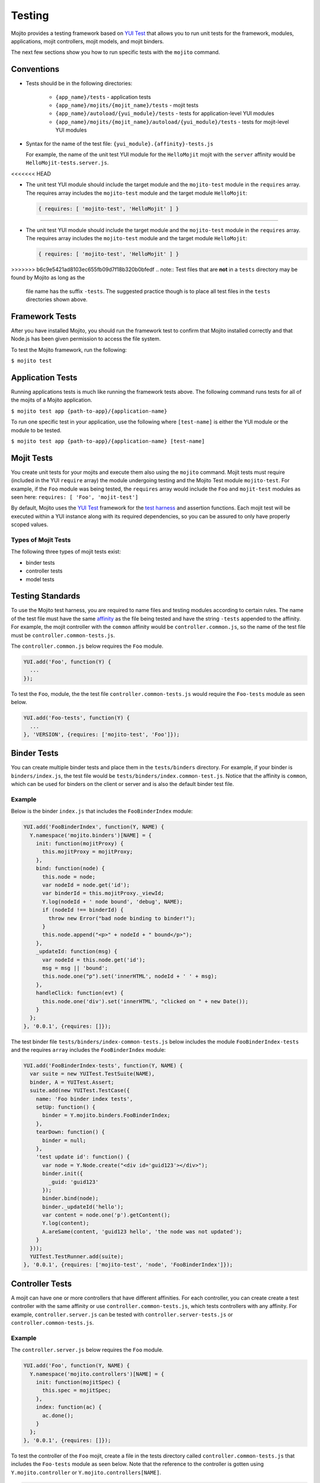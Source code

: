 =======
Testing
=======

Mojito provides a testing framework based on `YUI Test`_ that 
allows you to run unit tests for the framework, modules, applications, mojit controllers, mojit 
models, and mojit binders.

The next few sections show you how to run specific tests with the ``mojito`` command.

Conventions
===========

- Tests should be in the following directories:

     - ``{app_name}/tests`` - application tests
     - ``{app_name}/mojits/{mojit_name}/tests`` - mojit tests
     - ``{app_name}/autoload/{yui_module}/tests`` - tests for application-level YUI modules
     - ``{app_name}/mojits/{mojit_name}/autoload/{yui_module}/tests`` - tests for mojit-level YUI modules
- Syntax for the name of the test file: ``{yui_module}.{affinity}-tests.js``

  For example, the name of the unit test YUI module for the ``HelloMojit`` mojit with the ``server`` 
  affinity would be ``HelloMojit-tests.server.js``.
<<<<<<< HEAD

- The unit test YUI module should include the target module and the ``mojito-test`` module in the 
  ``requires`` array. The requires array includes the ``mojito-test`` module and the target module ``HelloMojit``:

  .. code-block:: javascript

     { requires: [ 'mojito-test', 'HelloMojit' ] }


=======

- The unit test YUI module should include the target module and the ``mojito-test`` module in the 
  ``requires`` array. The requires array includes the ``mojito-test`` module and the target module ``HelloMojit``:

  .. code-block:: javascript

     { requires: [ 'mojito-test', 'HelloMojit' ] }


>>>>>>> b6c9e5421ad8103ec655fb09d7f18b320b0bfedf
.. note:: Test files that are **not** in a ``tests`` directory may be found by Mojito as long as the 
          file name has the suffix ``-tests``. The suggested practice though is to place all test 
          files in the ``tests`` directories shown above.

Framework Tests
===============

After you have installed Mojito, you should run the framework test to confirm that Mojito installed 
correctly and that Node.js has been given permission to access the file system.

To test the Mojito framework, run the following:

``$ mojito test``

Application Tests
=================

Running applications tests is much like running the framework tests above. The following command runs 
tests for all of the mojits of a Mojito application.

``$ mojito test app {path-to-app}/{application-name}``

To run one specific test in your application, use the following where ``[test-name]`` is either the 
YUI module or the module to be tested.

``$ mojito test app {path-to-app}/{application-name} [test-name]``

Mojit Tests
===========

You create unit tests for your mojits and execute them also using the ``mojito`` command. Mojit tests 
must require (included in the YUI ``require`` array) the module undergoing testing and the Mojito 
Test module ``mojito-test``. For example, if the ``Foo`` module was being tested, the ``requires`` 
array would include the ``Foo`` and ``mojit-test`` modules as seen 
here: ``requires: [ 'Foo', 'mojit-test']``

By default, Mojito uses the `YUI Test <http://yuilibrary.com/yuitest/>`_ framework for the 
`test harness <http://en.wikipedia.org/wiki/Test_harness>`_ and assertion functions. 
Each mojit test will be executed within a YUI instance along with its required dependencies, so you 
can be assured to only have properly scoped values.

Types of Mojit Tests
--------------------

The following three types of mojit tests exist:

- binder tests
- controller tests
- model tests

Testing Standards
=================

To use the Mojito test harness, you are required to name files and testing modules according to 
certain rules. The name of the test file must have the same `affinity <../reference/glossary.html>`_ 
as the file being tested and have the string ``-tests`` appended to the affinity. For example, the 
mojit controller with the ``common`` affinity would be ``controller.common.js``, so the name of the 
test file must be ``controller.common-tests.js``.

The ``controller.common.js`` below requires the ``Foo`` module.

.. code-block:: javascript

   YUI.add('Foo', function(Y) {
     ...
   });

To test the ``Foo``, module, the the test file ``controller.common-tests.js`` would require the 
``Foo-tests`` module as seen below.

.. code-block:: javascript

   YUI.add('Foo-tests', function(Y) {
     ...
   }, 'VERSION', {requires: ['mojito-test', 'Foo']});

Binder Tests
============

You can create multiple binder tests and place them in the ``tests/binders`` directory. For example, 
if your binder is ``binders/index.js``, the test file would be 
``tests/binders/index.common-test.js``. Notice that the affinity is ``common``, which can be used 
for binders on the client or server and is also the default binder test file.

Example
-------

Below is the binder ``index.js`` that includes the ``FooBinderIndex`` module:

.. code-block:: javascript

   YUI.add('FooBinderIndex', function(Y, NAME) {
     Y.namespace('mojito.binders')[NAME] = {
       init: function(mojitProxy) {
         this.mojitProxy = mojitProxy;
       },
       bind: function(node) {
         this.node = node;
         var nodeId = node.get('id');
         var binderId = this.mojitProxy._viewId;
         Y.log(nodeId + ' node bound', 'debug', NAME);
         if (nodeId !== binderId) {
           throw new Error("bad node binding to binder!");
         }
         this.node.append("<p>" + nodeId + " bound</p>");
       },
       _updateId: function(msg) {
         var nodeId = this.node.get('id');
         msg = msg || 'bound';
         this.node.one("p").set('innerHTML', nodeId + ' ' + msg);
       },
       handleClick: function(evt) {
         this.node.one('div').set('innerHTML', "clicked on " + new Date());
       }
     };
   }, '0.0.1', {requires: []});

The test binder file ``tests/binders/index-common-tests.js`` below includes the module 
``FooBinderIndex-tests`` and the requires ``array`` includes the ``FooBinderIndex`` module:

.. code-block:: javascript

   YUI.add('FooBinderIndex-tests', function(Y, NAME) {
     var suite = new YUITest.TestSuite(NAME),
     binder, A = YUITest.Assert;
     suite.add(new YUITest.TestCase({
       name: 'Foo binder index tests',
       setUp: function() {
         binder = Y.mojito.binders.FooBinderIndex;
       },
       tearDown: function() {
         binder = null;
       },
       'test update id': function() {
         var node = Y.Node.create("<div id='guid123'></div>");        
         binder.init({
           _guid: 'guid123'
         });
         binder.bind(node);
         binder._updateId('hello');
         var content = node.one('p').getContent();
         Y.log(content);
         A.areSame(content, 'guid123 hello', 'the node was not updated');
       }
     }));
     YUITest.TestRunner.add(suite);
   }, '0.0.1', {requires: ['mojito-test', 'node', 'FooBinderIndex']});



Controller Tests
================

A mojit can have one or more controllers that have different affinities. For each controller, you 
can create create a test controller with the same affinity or use ``controller.common-tests.js``, 
which tests controllers with any affinity. For example,  ``controller.server.js`` can be tested with 
``controller.server-tests.js`` or ``controller.common-tests.js``.

Example
-------

The ``controller.server.js`` below requires the ``Foo`` module.

.. code-block:: javascript

   YUI.add('Foo', function(Y, NAME) {
     Y.namespace('mojito.controllers')[NAME] = { 
       init: function(mojitSpec) {
         this.spec = mojitSpec;
       },
       index: function(ac) {
         ac.done();
       }
     };
   }, '0.0.1', {requires: []});

To test the controller of the ``Foo`` mojit, create a file in the tests directory called 
``controller.common-tests.js`` that includes the ``Foo-tests`` module as seen below. Note that the 
reference to the controller is gotten using ``Y.mojito.controller`` or 
``Y.mojito.controllers[NAME]``.

.. code-block:: javascript

   YUI.add('Foo-tests', function(Y, NAME) {
     var suite = new YUITest.TestSuite(NAME),
     controller = null,
     A = YUITest.Assert;
     suite.add(new YUITest.TestCase({
       name: 'Foo tests',
       setUp: function() {
         controller = Y.mojito.controller;
       },
       tearDown: function() {
         controller = null;
       },
       'test mojit': function() {
         var ac, doneCalled = false;
         A.isNotNull(controller);
         A.isFunction(controller.index);
         ac = {
           done: function(data) {
             doneCalled = true;
             A.isUndefined(data);
           }
         };
         controller.index(ac);
         A.isTrue(compCalled);
       }
     }));
     YUITest.TestRunner.add(suite);
   }, '0.0.1', {requires: ['mojito-test', 'Foo']});

Testing with the MockActionContext Object
=========================================

The ``mojito-test`` YUI module allows you to create the mock object ``MockActionContext`` to test 
without dependencies. Using the ``MockActionContext`` object, you can easily build an 
``ActionContext`` for your controller, addon, and model tests. To learn more information about using 
YUI to create mock objects, see 
`YUI Test Standalone Library: Mock Objects <http://yuilibrary.com/yuitest/#mockobjects>`_.

Using the Mock ActionContext
----------------------------

The following sections will explain the below example code that creates a simple ``MockActionContext`` 
that tests the ``done`` function and verifies it was called correctly.

.. code-block:: javascript

   var ac = new Y.mojito.MockActionContext();
   ac.expect(
     {
       method: 'done',
       args: [YUITest.Mock.Value.Object],
       run: function(data) {
         YUITest.ObjectAssert.areEqual({ just: 'testing' });
       }
     }
   );
   Y.mojito.controller.actionUnderTest(ac);
   ac.verify();

Creating the MockActionContext Object
#####################################

To mock the ``ActionContext``, the ``mojito-test`` YUI module provides the ``MockActionContext`` 
constructor that returns a mocked ``ActionContext`` as shown below:

.. code-block:: javascript

   var ac = new Y.mojito.MockActionContext();

Setting Test Expectations
#########################

To test with the ``MockActionContext`` object, you use the ``expect`` method and pass it an 
``expectation`` object containing the properties ``method``, ``args``, and ``run``. 
These properties, in turn, contain the controller method to test, the function parameters, and the 
test function.

In the code snippet below, the ``expect`` method creates a test for the controller method ``done``, 
using the ``YUITest`` module to perform an assertion on the function's return value.

.. code-block:: javascript

   ac.expect({
     method: 'done',
     args: [YUITest.Mock.Value.Object],
     run: function(data) {
       YUITest.ObjectAssert.areEqual({ just: 'testing' });
     }
   });

Configuring Mojito to Test MockActionContext Object
###################################################

To configure Mojito to use your ``MockActionContext`` object to run test, use the following:

.. code-block:: javascript

   Y.mojito.controller.actionUnderTest(ac);

If ``actionUnderTest`` function fails to call the ``done`` function, calls it more than one time, or 
calls it with the wrong parameters, the test will fail.

Running the Test
~~~~~~~~~~~~~~~~

Finally, run the expectation by call the ``verify`` method from the ``MockActionContext`` object as 
seen here:

.. code-block:: javascript

   ac.verify();


.. note:: Expectations for addons, models, and extras will be be verified automatically when you 
          call the main ``verify`` function from the  ``MockActionContext`` object.

Example Expectations
--------------------

Passing Multiple expectation Objects
####################################

You can pass many ``expectation`` objects to the ``expect`` method:

.. code-block:: javascript

   ac.assets.expect({
     method: 'preLoadImages',
     args: [YUITest.Mock.Value.Object],
     run: function(arr) {
       OA.areEqual(['thepath','thepath'], arr);
     },
     callCount: 1
     },
     {
       method: 'getUrl',
       args: [YUITest.Mock.Value.String],
       returns: 'thepath',
       callCount: 3
     },
     {
       method: 'addCss',
       args: ['thepath']
     }
   );

Chaining expect Methods
#######################

You can also chain ``expect`` methods:

.. code-block:: javascript

   ac.assets.expect(
     {
       method: 'preLoadImages',
       args: [YUITest.Mock.Value.Object],
       run: function(arr) {
         OA.areEqual(['thepath','thepath'], arr);
       },
       callCount: 1
     }).expect({
       method: 'getUrl',
       args: [YUITest.Mock.Value.String],
       returns: 'thepath',
       callCount: 3
     }).expect({
       method: 'addCss',
       args: ['thepath']
     });

Mocking Addons
--------------

To use the MockActionContext object to test different addons, you specify the namespaces of the 
addons within the ``MockActionContext`` constructor:

.. code-block:: javascript

   var ac = new Y.mojito.MockActionContext({
     addons: ['intl', 'assets']
   });
   ac.intl.expect({
     method: 'lang',
     args: ['UPDATING'],
     returns: 'updating, yo'
   });

Mocking Custom Addons
#####################

To create a custom addon that contains functions within a property, you might have an addon that is 
used in the following way:

.. code-block:: javascript

   ac.customAddon.params.get('key');

To test the addon, you pass the ``addons`` array with a list of the addons you want to test to the 
``MockActionContext`` constructor as seen below:

.. code-block:: javascript

   var ac = new Y.mojito.MockActionContext(
     {
       addons: ['customAddon'],
       extras: { customAddon: 'params'}
     }
   );

This will give you a mock object at ``ac.customAddon.params`` from which you can call ``expect``.

Mocking Models
##############

To test models with the ``MockActionContext`` object, you pass the ``models`` array with the model 
YUI modules as is done with addons:

.. code-block:: javascript

   var ac = new Y.mojito.MockActionContext(
     {
       addons: ['intl', 'params'],
       models: ['foo']
     }
   );
   ac.models.foo.expect(
     {
       method: 'getData',
       args: [YUITest.Mock.Value.Object,
       YUITest.Mock.Value.Function],
       run: function(prms, cb) {
         cb(null, {my: 'data'});
       }
     }
   );

Model Tests
===========

Model tests are largely the same as controller tests, except there can be many of them. The model 
tests are placed in the ``tests/models`` directory. You can create multiple model tests or use 
``models.common-tests.js`` to test both server and client models.

Example
-------

The ``model.server.js`` below includes the ``FooModel`` module.

.. code-block:: javascript

   YUI.add('FooModel', function(Y, NAME) {
     Y.namespace('mojito.models')[NAME] = {      
       getData: function(callback) {
         callback({some:'data'});
       }
     };
   }, '0.0.1', {requires: []});

The ``tests/models/models.common-tests.js`` test below includes the ``FooModel-tests`` module and 
the ``requires`` array contains the ``FooModel`` module.

.. code-block:: javascript

   YUI.add('FooModel-tests', function(Y, NAME) {
     var suite = new YUITest.TestSuite(NAME),
     model = null,
     A = YUITest.Assert;
     suite.add(new YUITest.TestCase({
       name: 'Foo model tests',
       setUp: function() {
         model = Y.mojito.models.Layout;
       },
       tearDown: function() {
         model = null;
       },
       'test mojit model': function() {
         A.isNotNull(model);
         A.isFunction(model.getData);
       }
     }));
     YUITest.TestRunner.add(suite);
   }, '0.0.1', {requires: ['mojito-test', 'FooModel']});

Module Tests
############

You can run specific unit tests for modules of the Mojito framework. When you test a module, Mojito 
will look for framework tests found in ``path-to-node/node/mojito/tests``.

You can provide either the YUI module name of the test or the class it is testing. For example, to 
test the module ``foo`` with the test called ``foo-test``, use either of 
the following commands:

- ``$ mojito test foo``
- ``$ mojito test foo-test``

.. _moj_tests-func_unit:

Functional/Unit Tests
=====================

Mojito comes with functional tests that you can run with the npm module 
`Arrow <https://github.com/yahoo/arrow/>`_, a testing framework that fuses together JavaScript, 
Node.js, PhantomJS, and Selenium. Arrow lets you write tests in 
`YUI Test`_ that can be executed on the client or server. 
You can also write your own functional/unit tests with Arrow. Mojito recommends that contributors
write Arrow functional/unit tests for their code to accelerate the process of merging pull requests.

The following sections show you how to set up your environment and run the unit and 
functional tests that come with Mojito. In the future, we will also provide you with instructions
for writing Arrow tests for your code contributions.

.. _func_unit-builtin:

Running Mojito's Built-In Tests
-------------------------------

.. _func_unit-reqs:

Required Software
#################

- `Java <http://www.java.com/en/download/manual.jsp>`_
- `Node.js 0.6 or higher (packaged with npm) <http://nodejs.org/>`_
- `Git <http://git-scm.com/downloads>`_

.. _func_unit_reqs-macs:

Macs
####

.. _func_unit-macs_setup:

Setting Up
~~~~~~~~~~

#. `Download PhantomJS <http://www.doctor46.com/phantomjs>`_.
#. Copy the phantomjs binary to ``/usr/local/bin/``.
#. Link ``phantomjs`` to ``/node_modules`` so Node.js can find it.
   
   ``$ sudo ln -s /usr/local/lib /node_modules``
#. Install Arrow:

   ``$ npm install yahoo-arrow -g`` 
#. Install commander:

   ``$ npm install commander -g`` 
#. Start the Arrow server to confirm it was installed:

   ``$ arrow_server``
#. Shut down the Arrow server with ``Ctrl-C^`` command.   

.. _func_unit_reqs-linux:

Linux
#####

.. _func_unit-linux_setup:

Setting Up
~~~~~~~~~~

#. Follow the `installation instructions for PhantomJS <http://www.doctor46.com/phantomjs>`_.
#. Copy the phantomjs binary to ``/usr/local/bin/``.
#. Link ``phantomjs`` to ``/node_modules`` so Node.js can use it.
   
   ``$ sudo ln -s /usr/local/lib /node_modules``
#. Install Arrow:

   ``$ npm install yahoo-arrow -g``
#. Start the Arrow server to confirm it was installed:

   ``$ arrow_server``
#. Shut down the Arrow server with ``Ctrl-C^`` command.  

   
.. _func_unit-install_selenium:
   
Installing Selenium (recommended)
#################################

The following instructions work for both Macs and Linux.

#. `Download the Selenium JAR executable <http://selenium.googlecode.com/files/selenium-server-standalone-2.22.0.jar>`_.
#. Start the Selenium server:

   ``$ java -jar path/to/selenium-server.jar``
#. Confirm Selenium is running by going to the following URL: `http://localhost:4444/wd/hub/static/resource/hub.html <http://localhost:4444/wd/hub/static/resource/hub.html>`_   
#. Shut down the Selenium server with ``Ctrl-C^`` command.  

.. _func_unit-run:

Running Tests
#############

.. _func_unit_run-batch:

Running Batch Tests
~~~~~~~~~~~~~~~~~~~

The following instructions show you how to run 
Arrow tests with the wrapper script ``run.js``,
which allows you to run batch tests. 
For example, you can use ``run.js`` to run all of the functional
or unit tests with one command.

#. Clone the Mojito repository.

   ``$ git clone https://github.com/yahoo/mojito.git``
#. Change to the ``mojito/tests`` directory.
#. Start the Selenium server in the background.

   ``$ java -jar path/to/selenium-server.jar &``
#. Run the unit tests for the framework and client: 

   ``$ ./run.js test -u --group fw,client,server``
   
   TBD: error: Error: ENOENT, no such file or directory 
   '/private/tmp/mojito/tests/unit//private/tmp/mojito/tests/unit/lib/app/addons/ac/report.xml'

#. You can run all the functional tests with the below command. You can
   terminate the tests at any time with **Ctl-C**.

   ``$ ./run.js test -f``
#. To view the reports for the tests in the following directories: 

      - ``$ ./artifacts/arrowreport/unit/``
      - ``$ ./artifacts/arrowreport/func/``

   Note: You will not get a report If you terminated any tests before they completed. 
   
.. _func_unit_run-arrow:
   
Using Arrow to Run Tests
~~~~~~~~~~~~~~~~~~~~~~~~

You can also separately run unit and functional tests directly 
with the ``arrow`` command. You pass Arrow a test descriptor, which
is a JSON configuration file that describes and organizes your tests.
For an overview of Arrow and the command-line options, see 
the `Arrow README <https://github.com/yahoo/arrow/blob/master/README.md>`_.



In the following steps, you'll start a routing application, run a test with Arrow,
and then look at the test reports. Afterward, you should be able to
run some of the other tests included with Mojito.

#. Start Selenium in the background if it is not running already. You can confirm that it's running 
   by going to http://127.0.0.1:4444/wd/hub/static/resource/hub.html.
#. Change to the directory containg the routing test application.
   
   ``$ cd mojito/tests/func/applications/frameworkapp/routing``
#. Start the application specifying port 4082 in the background.
   
   ``$ mojito start 4082 &``
#. Change to the directory containing the tests for the routing applications.
   
   ``$ cd mojito/tests/func/routing``
#. Launch Firefox with ``arrow_selenium``. 
   
   ``$ arrow_selenium --open=firefox``
#. After Firefox has launched, run the functional routing tests with Arrow with the ``arrow`` command, 
   the test descriptor, and the option ``--browser=resuse``:
 
   ``$ arrow routingtest_descriptor.json --browser=reuse``
#. As with running the ``run.js`` script, Arrow will generate reports containing  
   the results of the tests, but the report names will match the name of the 
   test descriptor and be located in the current working directory. Consequently,
   you should see the test reports ``routingtest_descriptor-report.json`` and
   ``routingtest_descriptor-report.xml``.
   
   
.. _YUI Test: http://yuilibrary.com/yuitest/


